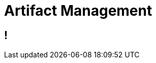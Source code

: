 [data-background={imagesdir}/artifactory-logo.png]
= Artifact Management

[data-background={imagesdir}/jfrog.com-homepage.png]
== !
